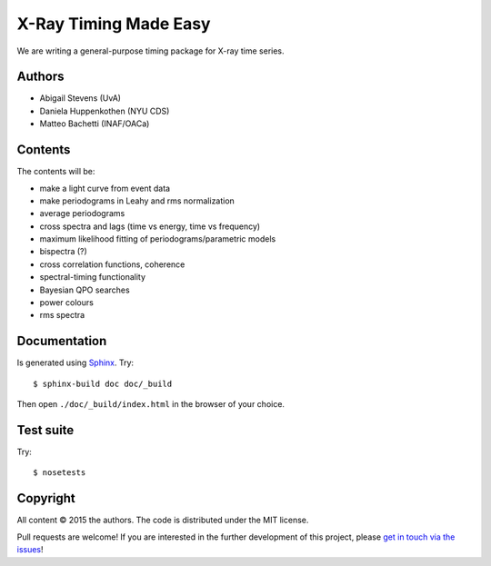 X-Ray Timing Made Easy
=======================

We are writing a general-purpose timing package for X-ray time series.

Authors
--------
* Abigail Stevens (UvA)
* Daniela Huppenkothen (NYU CDS)
* Matteo Bachetti (INAF/OACa)

Contents
--------

The contents will be:

- make a light curve from event data
- make periodograms in Leahy and rms normalization
- average periodograms
- cross spectra and lags (time vs energy, time vs frequency)
- maximum likelihood fitting of periodograms/parametric models
- bispectra (?)
- cross correlation functions, coherence
- spectral-timing functionality
- Bayesian QPO searches
- power colours
- rms spectra

Documentation
-------------

Is generated using `Sphinx`_. Try::

   $ sphinx-build doc doc/_build

Then open ``./doc/_build/index.html`` in the browser of your choice.

.. _Sphinx: http://sphinx-doc.org

Test suite
----------

Try::

   $ nosetests

Copyright
---------

All content © 2015 the authors. The code is distributed under the MIT license.

Pull requests are welcome! If you are interested in the further development of
this project, please `get in touch via the issues
<https://github.com/dhuppenkothen/stingray/issues>`_!
